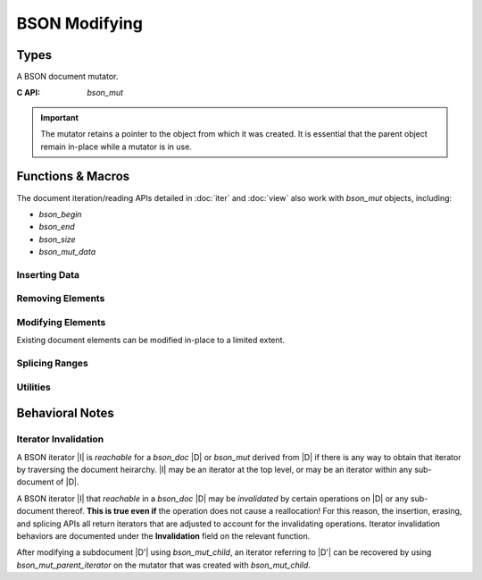 ##############
BSON Modifying
##############

.. header-file:: bson/mut.h

  Contains types and APIs for manipulating `bson_doc` objects.

.. |this-header| replace:: :header-file:`bson/mut.h`

.. |mut-stable-admon| replace::

  The mutator retains a pointer to the object from which it was created. It is
  essential that the parent object remain in-place while a mutator is in use.

Types
#####

.. struct:: bson_mut

  A BSON document mutator.

  :C++ API: `bson::mutator`
  :zero-initialized: A zero-initialized `bson_mut` has no defined semantics and
    should not be used.
  :header: |this-header|

  A `bson_mut` is created using `bson_mutate` or may come from another API that
  derives a new `bson_mut` from an existing `bson_mut`.

  .. important:: |mut-stable-admon|


.. class:: bson::mutator

  A BSON document mutator.

  :C API: `bson_mut`

  .. important:: |mut-stable-admon|

  .. function::
    mutator(document&)
    mutator(bson_doc&)

    Creates a new mutator for the given object.

  .. function::
    iterator begin() const
    iterator end() const
    iterator find(std__string_view) const
    bson_byte* data() const
    std__uint32_t byte_size() const

    .. seealso::
      - `bson::document::begin`
      - `bson::document::end`
      - `bson::document::find`
      - `bson::document::data`
      - `bson::document::byte_size`

  .. function::
    bson_mut& get()
    const bson_mut& get() const

  .. function::
    iterator insert(iterator pos, auto pair)
    iterator insert(iterator pos, bson_iterator::reference elem)
    iterator emplace(iterator pos, std__string_view key, __bson_value_convertible auto val)

    :C API: `bson_insert`
    :invalidation: |all-invalidated|

    - :expr:`insert(pos, pair)` method is equivalent to
      :expr:`emplace(pos, std::get<0>(pair), std::get<1>(pair))`.
    - :expr:`insert(pos, elem)` is equivalent to :expr:`emplace(pos, elem.key(), elem.value())`

  .. function::
    iterator push_back(auto pair)
    iterator push_back(bson_iterator::reference elem)
    iterator emplace_back(std__string_view key, __bson_value_convertible auto val)

    :C API: `bson_insert`
    :invalidation: |all-invalidated|

    These are equivalent to `insert` or `emplace` with the end iterator as the
    insertion position.

  .. function::
    inserted_subdocument insert_subdoc(iterator pos, std__string_view key)
    inserted_subdocument insert_array(iterator pos, std__string_view key)
    mutator push_subdoc(std__string_view key)
    mutator push_array(std__string_view key)

    Insert a new empty child document or array, and obtain a mutator for that
    child.

    .. important:: |mut-stable-admon|

  .. struct:: inserted_subdocument

    .. member::
      iterator position
      mutator mut

  .. function::
    mutator child(iterator pos)
    iterator parent_iterator() const

    :C API:
      - `bson_mut_child`
      - `bson_mut_parent_iterator`

    .. important:: Regarding `child`: |mut-stable-admon|


Functions & Macros
##################

The document iteration/reading APIs detailed in :doc:`iter` and :doc:`view` also
work with `bson_mut` objects, including:

- `bson_begin`
- `bson_end`
- `bson_size`
- `bson_mut_data`

.. function::
  bson_mut bson_mutate(bson_doc*)

  Obtain a new `bson_mut` |M| mutator for the given document object.

  :invalidation: No iterators are |invalidated| by this call, but subsequent
    operations on |M| may potentially invalidate them.

  .. important:: |mut-stable-admon|


Inserting Data
**************

.. function::
  [[1]] bson_iterator bson_insert(bson_mut* m, __string_convertible key, __bson_value_convertible value)
  [[2]] bson_iterator bson_insert(bson_mut* m, bson_iterator pos, __string_convertible key, __bson_value_convertible value)

  Insert a a value into a BSON document referred-to by `m`.

  :param m: A BSON mutator for the document to be updated.
  :param pos: A position at which to perform the insertion. For version ``[[1]]``,
    the default position is :expr:`bson_end(*m)`, which will append the value to
    the end of the document.
  :param key: The new element key.
  :param value: A value to be inserted.
  :return: Upon success, returns an iterator that refers to the inserted element.
    If there is an allocation failure, returns :expr:`bson_end(*m)`.
  :invalidation: |all-invalidated|

  .. note:: |macro-impl|

  .. rubric:: Value Types

  The type of the newly inserted value is determined according to the
  `__bson_value_convertible` type rules.


.. function::
  bson_mut bson_mut_child(bson_mut* parent, bson_iterator pos)

  Obtain a mutator |M| that manipulates a child document element at position
  `pos` within `parent`.

  :param parent: An existing mutator that refers to the document that owns `pos`.
  :param pos: An iterator referring to a document or array element within `parent`.
  :invalidation: No iterators are |invalidated| by this function, but subsequent
    operations may invalidate them. Use `bson_mut_parent_iterator` to recovery
    the iterator `pos` from |M|.

  .. important:: |mut-stable-admon|


.. function::
  bson_iterator bson_mut_parent_iterator(bson_mut m)

  Obtain a `bson_iterator` that refers to the position of `m` within a parent
  document. This can only be called on a `bson_mut` that was created as a child
  of another `bson_mut`.

  :param m: A mutator object that was returned by `bson_mut_child`. Calling this
    with a mutator returned `bson_mutate` is *undefined behavior*.
  :invalidation: No iterators are |invalidated|.

  This is useful to recover an iterator referring to a child document element
  after mutating that child document, since mutating a child may invalidate
  iterators in the parent.


Removing Elements
*****************

.. function::
  [[1]] bson_iterator bson_erase(bson_mut* m, bson_iterator pos)
  [[2]] bson_iterator bson_erase(bson_mut* m, bson_iterator first, bson_iterator last)

  Erase one or multiple elements within a document `m`.

  :param m: A mutator for the document to be modified.
  :param pos: A valid iterator referring to the single element to be erased.
  :param first: The first element to be erased.
  :param last: The first element to be retained, or the end iterator.
  :return:
    1. The updated iterator referring to the position after `pos`
    2. The updated iterator referring to the `last` position
  :invalidation:
    1. |all-invalidated|
    2. `bson_erase_range` will |invalidate| all reachable iterators |iff|
       `first` is not equal to `last`.

  If `first` and `last` are equivalent, then no element will be removed.

  .. note:: |macro-impl|


Modifying Elements
******************

Existing document elements can be modified in-place to a limited extent.

.. function::
  bson_iterator bson_set_key(bson_mut* mut, bson_iterator pos, __string_convertible new_key)

  Replace the element key of the element pointed-to by `pos`.

  :param mut: Mutator for the document owning `pos`
  :param pos: A valid iterator pointing to a live element. Must not be an error
    or end iterator.
  :param new_key: The key string to be replaced.
  :return: The adjusted `pos` iterator following the modification.
  :invalidation: |all-invalidated| |iff| `new_key` is not the same
    length as :expr:`bson_key(pos)`.


.. function::
  bson_iterator bson_relabel_array_elements_at(bson_mut* doc, bson_iterator pos, uint32_t idx)
  void bson_relabel_array_elements(bson_mut* doc)

  Relabel elements within a BSON document `doc` as monotonically increasing
  decimal integers. `bson_relabel_array_elements` is equivalent to
  :expr:`bson_relabel_array_elements_at(doc, bson_begin(*doc), 0)`.

  :param doc: The document to be modifed.
  :param pos: Iterator referring to the first element to be modified. If equal
    to :expr:`bson_end(*doc)`, then no elements are modified.
  :param idx: The integer key to set for `pos`. All subsequent elements will be
    relabeled by incrementing this index for each element.
  :return: Returns the iterator referring to the `pos` element after the
    relabelling is complete.
  :invalidation: |all-invalidated| |iff| the length of any element's new key is
    not equal to the length of its existing key. (When in doubt, assume all
    iterators are invalidated.)


Splicing Ranges
***************

.. function::
  bson_iterator bson_splice_disjoint_ranges(bson_mut* m, bson_iterator pos, bson_iterator delete_end, bson_iterator from_begin, bson_iterator from_end)

  Delete elements from `m` and insert elements from another document into their place.

  :param m: The document being modifed.
  :param pos: The position at which the splice operation will occur.
  :param delete_end: The first element after `pos` which will not be deleted. If
    equal to `pos`, then no elements will be erased.
  :param from_begin: The first element to copy into `pos`
  :param from_end: The end of the range from which to copy.
  :return: Returns the adjusted iterator pointing to the `pos` element.
  :invalidation: |all-invalidated| |iff| any elements are deleted or inserted
    (i.e. :expr:`pos != delete_end or from_begin != from_end`)

  .. important::

    If `from_begin` and `from_end` are not equal, then `from_begin` and
    `from_end` MUST NOT be elements within `m` or any elements within its
    document heirarchy.

  .. note::

    `delete_end` must be reachable from `pos`, and `from_end` must be reachable
    from `from_begin`.


.. function::
  bson_iterator bson_insert_disjoint_range(bson_mut* doc, bson_iterator pos, bson_iterator from_begin, bson_iterator from_end)

  Copy elements in the range :cpp:`[from_begin, from_end)` into the document
  `doc` at `pos`.

  Equivalent to :expr:`bson_splice_disjoint_ranges(doc, pos, pos, from_begin, from_end)`

  :invalidation: |all-invalidated| |iff| :expr:`from_begin != from_end`


Utilities
*********

.. struct:: bson_u32_string

  .. member:: char buf[11]

    A small string enough to encode a non-negative 32-bit integer with a null
    terminator.

.. function::
  bson_u32_string bson_u32_string_create(uint32_t i)

  Create a small :term:`C string` representing the base-10 encoding of the given
  32-bit integer `i`. The string is not dynamically allocated, so no
  deallocation is necessary. The character array in the returned small string is
  null-terminated.


Behavioral Notes
################

.. _mut.iter.invalidate:

Iterator Invalidation
*********************

A BSON iterator |I| is *reachable* for a `bson_doc` |D| or `bson_mut` derived
from |D| if there is any way to obtain that iterator by traversing the document
heirarchy. |I| may be an iterator at the top level, or may be an iterator within
any sub-document of |D|.

A BSON iterator |I| that *reachable* in a `bson_doc` |D| may be *invalidated* by
certain operations on |D| or any sub-document thereof. **This is true even if**
the operation does not cause a reallocation! For this reason, the insertion,
erasing, and splicing APIs all return iterators that are adjusted to account for
the invalidating operations. Iterator invalidation behaviors are documented
under the **Invalidation** field on the relevant function.

After modifying a subdocument |D'| using `bson_mut_child`, an iterator referring
to |D'| can be recovered by using `bson_mut_parent_iterator` on the mutator that
was created with `bson_mut_child`.

.. |invalidate| replace:: :ref:`invalidate <mut.iter.invalidate>`
.. |invalidated| replace:: :ref:`invalidated <mut.iter.invalidate>`
.. |all-invalidated| replace:: All reachable iterators are |invalidated|
